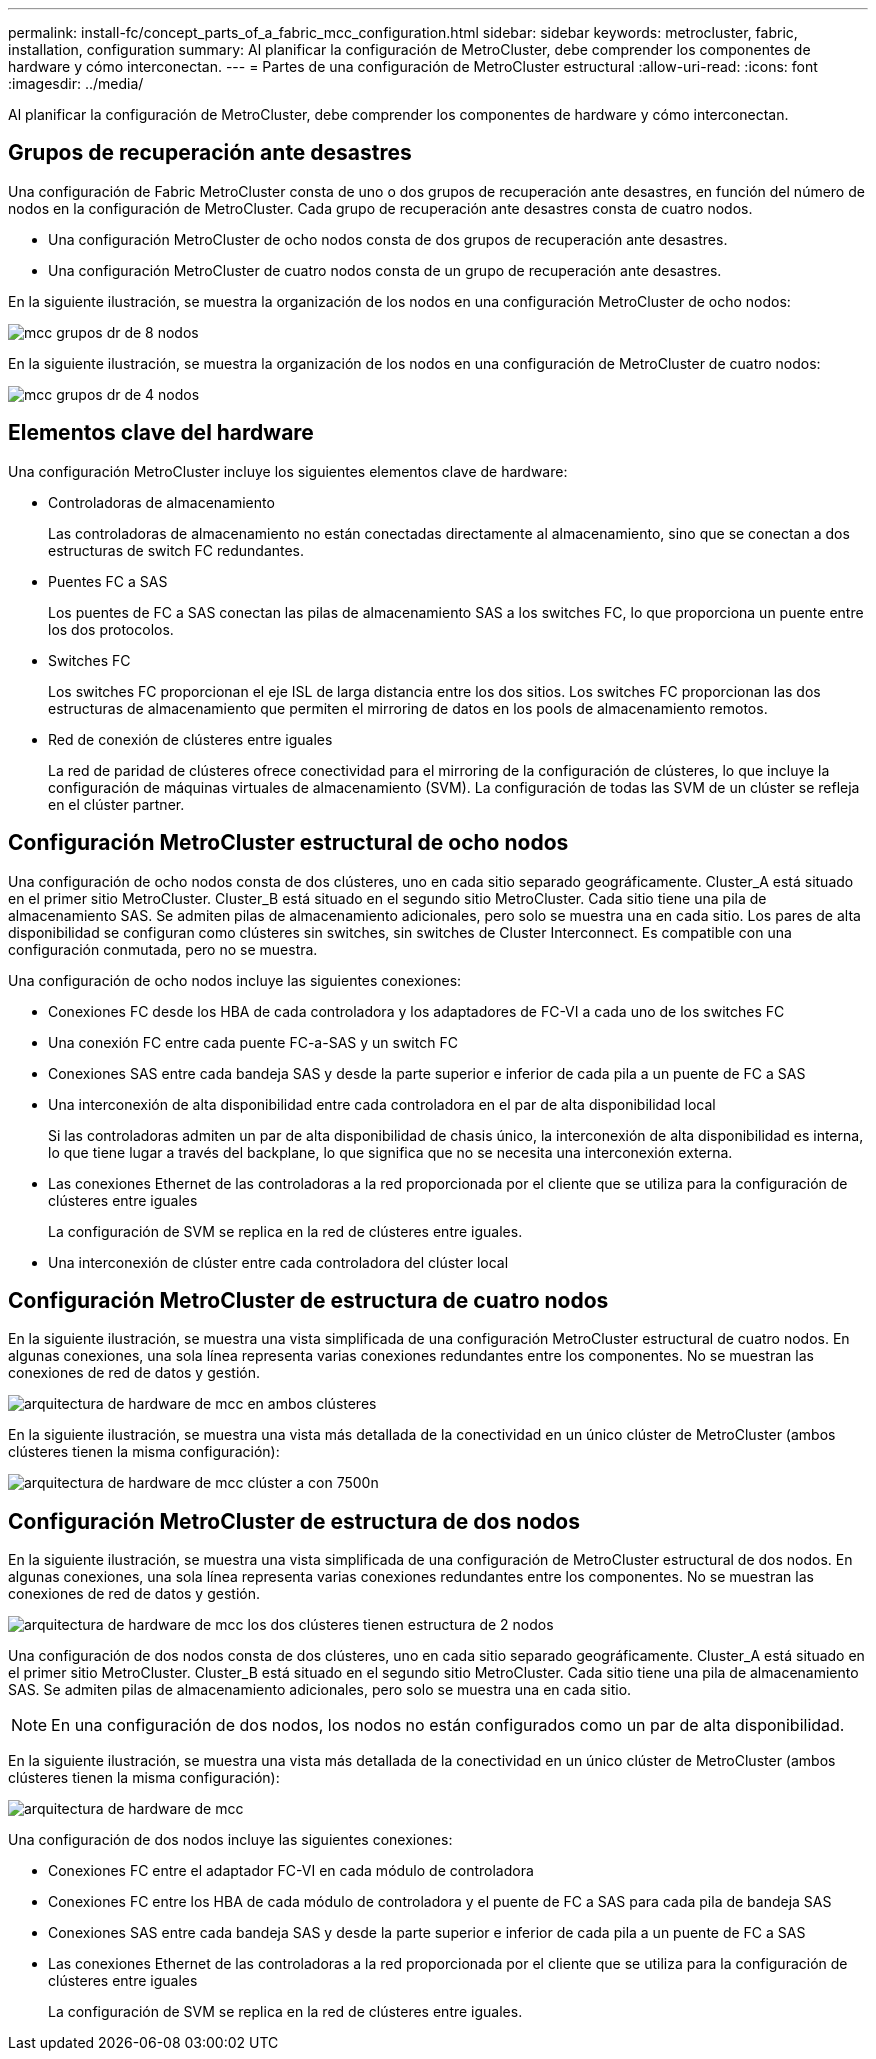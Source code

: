 ---
permalink: install-fc/concept_parts_of_a_fabric_mcc_configuration.html 
sidebar: sidebar 
keywords: metrocluster, fabric, installation, configuration 
summary: Al planificar la configuración de MetroCluster, debe comprender los componentes de hardware y cómo interconectan. 
---
= Partes de una configuración de MetroCluster estructural
:allow-uri-read: 
:icons: font
:imagesdir: ../media/


[role="lead"]
Al planificar la configuración de MetroCluster, debe comprender los componentes de hardware y cómo interconectan.



== Grupos de recuperación ante desastres

Una configuración de Fabric MetroCluster consta de uno o dos grupos de recuperación ante desastres, en función del número de nodos en la configuración de MetroCluster. Cada grupo de recuperación ante desastres consta de cuatro nodos.

* Una configuración MetroCluster de ocho nodos consta de dos grupos de recuperación ante desastres.
* Una configuración MetroCluster de cuatro nodos consta de un grupo de recuperación ante desastres.


En la siguiente ilustración, se muestra la organización de los nodos en una configuración MetroCluster de ocho nodos:

image::../media/mcc_dr_groups_8_node.gif[mcc grupos dr de 8 nodos]

En la siguiente ilustración, se muestra la organización de los nodos en una configuración de MetroCluster de cuatro nodos:

image::../media/mcc_dr_groups_4_node.gif[mcc grupos dr de 4 nodos]



== Elementos clave del hardware

Una configuración MetroCluster incluye los siguientes elementos clave de hardware:

* Controladoras de almacenamiento
+
Las controladoras de almacenamiento no están conectadas directamente al almacenamiento, sino que se conectan a dos estructuras de switch FC redundantes.

* Puentes FC a SAS
+
Los puentes de FC a SAS conectan las pilas de almacenamiento SAS a los switches FC, lo que proporciona un puente entre los dos protocolos.

* Switches FC
+
Los switches FC proporcionan el eje ISL de larga distancia entre los dos sitios. Los switches FC proporcionan las dos estructuras de almacenamiento que permiten el mirroring de datos en los pools de almacenamiento remotos.

* Red de conexión de clústeres entre iguales
+
La red de paridad de clústeres ofrece conectividad para el mirroring de la configuración de clústeres, lo que incluye la configuración de máquinas virtuales de almacenamiento (SVM). La configuración de todas las SVM de un clúster se refleja en el clúster partner.





== Configuración MetroCluster estructural de ocho nodos

Una configuración de ocho nodos consta de dos clústeres, uno en cada sitio separado geográficamente. Cluster_A está situado en el primer sitio MetroCluster. Cluster_B está situado en el segundo sitio MetroCluster. Cada sitio tiene una pila de almacenamiento SAS. Se admiten pilas de almacenamiento adicionales, pero solo se muestra una en cada sitio. Los pares de alta disponibilidad se configuran como clústeres sin switches, sin switches de Cluster Interconnect. Es compatible con una configuración conmutada, pero no se muestra.

Una configuración de ocho nodos incluye las siguientes conexiones:

* Conexiones FC desde los HBA de cada controladora y los adaptadores de FC-VI a cada uno de los switches FC
* Una conexión FC entre cada puente FC-a-SAS y un switch FC
* Conexiones SAS entre cada bandeja SAS y desde la parte superior e inferior de cada pila a un puente de FC a SAS
* Una interconexión de alta disponibilidad entre cada controladora en el par de alta disponibilidad local
+
Si las controladoras admiten un par de alta disponibilidad de chasis único, la interconexión de alta disponibilidad es interna, lo que tiene lugar a través del backplane, lo que significa que no se necesita una interconexión externa.

* Las conexiones Ethernet de las controladoras a la red proporcionada por el cliente que se utiliza para la configuración de clústeres entre iguales
+
La configuración de SVM se replica en la red de clústeres entre iguales.

* Una interconexión de clúster entre cada controladora del clúster local




== Configuración MetroCluster de estructura de cuatro nodos

En la siguiente ilustración, se muestra una vista simplificada de una configuración MetroCluster estructural de cuatro nodos. En algunas conexiones, una sola línea representa varias conexiones redundantes entre los componentes. No se muestran las conexiones de red de datos y gestión.

image::../media/mcc_hardware_architecture_both_clusters.gif[arquitectura de hardware de mcc en ambos clústeres]

En la siguiente ilustración, se muestra una vista más detallada de la conectividad en un único clúster de MetroCluster (ambos clústeres tienen la misma configuración):

image::../media/mcc_hardware_architecture_cluster_a_with_7500n.gif[arquitectura de hardware de mcc clúster a con 7500n]



== Configuración MetroCluster de estructura de dos nodos

En la siguiente ilustración, se muestra una vista simplificada de una configuración de MetroCluster estructural de dos nodos. En algunas conexiones, una sola línea representa varias conexiones redundantes entre los componentes. No se muestran las conexiones de red de datos y gestión.

image::../media/mcc_hardware_architecture_both_clusters_2_node_fabric.gif[arquitectura de hardware de mcc los dos clústeres tienen estructura de 2 nodos]

Una configuración de dos nodos consta de dos clústeres, uno en cada sitio separado geográficamente. Cluster_A está situado en el primer sitio MetroCluster. Cluster_B está situado en el segundo sitio MetroCluster. Cada sitio tiene una pila de almacenamiento SAS. Se admiten pilas de almacenamiento adicionales, pero solo se muestra una en cada sitio.


NOTE: En una configuración de dos nodos, los nodos no están configurados como un par de alta disponibilidad.

En la siguiente ilustración, se muestra una vista más detallada de la conectividad en un único clúster de MetroCluster (ambos clústeres tienen la misma configuración):

image::../media/mcc_hardware_architecture_cluster_a_2_node_with_7500n.gif[arquitectura de hardware de mcc, clúster de 2 nodos con 7500n]

Una configuración de dos nodos incluye las siguientes conexiones:

* Conexiones FC entre el adaptador FC-VI en cada módulo de controladora
* Conexiones FC entre los HBA de cada módulo de controladora y el puente de FC a SAS para cada pila de bandeja SAS
* Conexiones SAS entre cada bandeja SAS y desde la parte superior e inferior de cada pila a un puente de FC a SAS
* Las conexiones Ethernet de las controladoras a la red proporcionada por el cliente que se utiliza para la configuración de clústeres entre iguales
+
La configuración de SVM se replica en la red de clústeres entre iguales.


